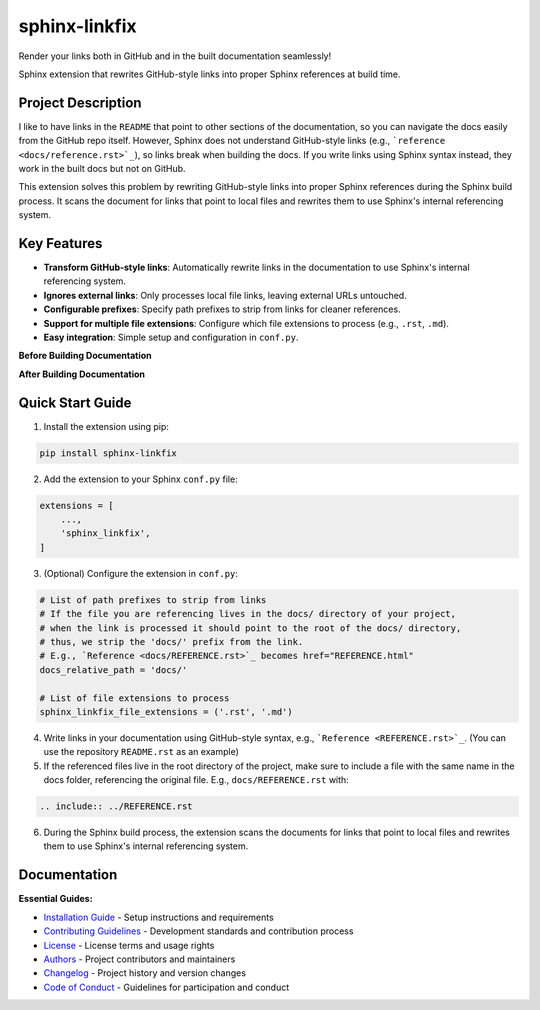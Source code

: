 ==============
sphinx-linkfix
==============

.. image:: https://img.shields.io/badge/python-3.9+-blue.svg
    :target: https://www.python.org/downloads/
    :alt: Python Version

.. image:: https://img.shields.io/badge/license-MIT-green.svg
    :alt: License

Render your links both in GitHub and in the built documentation seamlessly!

Sphinx extension that rewrites GitHub-style links into proper Sphinx references at build time.

**Project Description**
-----------------------

I like to have links in the ``README`` that point to other sections of the documentation,
so you can navigate the docs easily from the GitHub repo itself. However, Sphinx does not
understand GitHub-style links (e.g., ```reference <docs/reference.rst>`_``), so links break
when building the docs. If you write links using Sphinx syntax instead, they work in the built docs but
not on GitHub.

This extension solves this problem by rewriting GitHub-style links into proper Sphinx references
during the Sphinx build process. It scans the document for links that point to local files
and rewrites them to use Sphinx's internal referencing system.

**Key Features**
----------------

- **Transform GitHub-style links**: Automatically rewrite links in the documentation to use Sphinx's internal referencing system.
- **Ignores external links**: Only processes local file links, leaving external URLs untouched.
- **Configurable prefixes**: Specify path prefixes to strip from links for cleaner references.
- **Support for multiple file extensions**: Configure which file extensions to process (e.g., ``.rst``, ``.md``).
- **Easy integration**: Simple setup and configuration in ``conf.py``.

**Before Building Documentation**

.. image:: docs/images/code_before.png
    :alt: Documentation before applying sphinx-linkfix
    :align: center


**After Building Documentation**

.. image:: docs/images/code_after.png
    :alt: Documentation after applying sphinx-linkfix
    :align: center

**Quick Start Guide**
---------------------

1. Install the extension using pip:

.. code-block:: bash

    pip install sphinx-linkfix

2. Add the extension to your Sphinx ``conf.py`` file:

.. code-block:: python

    extensions = [
        ...,
        'sphinx_linkfix',
    ]

3. (Optional) Configure the extension in ``conf.py``:

.. code-block:: python

    # List of path prefixes to strip from links
    # If the file you are referencing lives in the docs/ directory of your project,
    # when the link is processed it should point to the root of the docs/ directory,
    # thus, we strip the 'docs/' prefix from the link.
    # E.g., `Reference <docs/REFERENCE.rst>`_ becomes href="REFERENCE.html"
    docs_relative_path = 'docs/'

    # List of file extensions to process
    sphinx_linkfix_file_extensions = ('.rst', '.md')

4. Write links in your documentation using GitHub-style syntax, e.g., ```Reference <REFERENCE.rst>`_``. (You can use the repository ``README.rst`` as an example)

5. If the referenced files live in the root directory of the project, make sure to include a file with the same name in the docs folder, referencing the original file. E.g., ``docs/REFERENCE.rst`` with:

.. code-block:: rst

    .. include:: ../REFERENCE.rst

6. During the Sphinx build process, the extension scans the documents for links that point to local files and rewrites them to use Sphinx's internal referencing system.


**Documentation**
-----------------

**Essential Guides:**

- `Installation Guide <docs/installation.rst>`_ - Setup instructions and requirements
- `Contributing Guidelines <CONTRIBUTING.rst>`_ - Development standards and contribution process
- `License <LICENSE.txt>`_ - License terms and usage rights
- `Authors <AUTHORS.rst>`_ - Project contributors and maintainers
- `Changelog <CHANGELOG.rst>`_ - Project history and version changes
- `Code of Conduct <CODE_OF_CONDUCT.rst>`_ - Guidelines for participation and conduct
